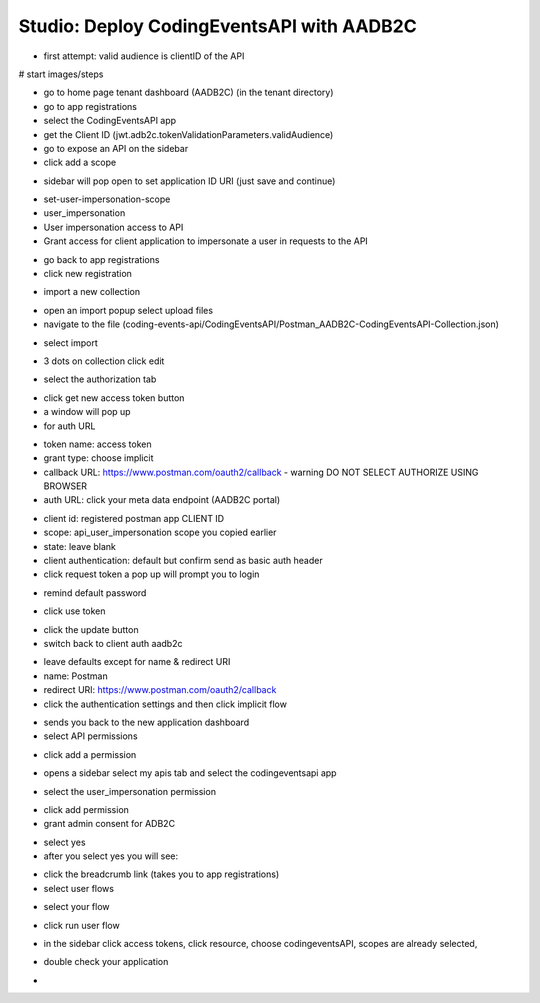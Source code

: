 ==========================================
Studio: Deploy CodingEventsAPI with AADB2C
==========================================


.. ::

   - everything in the RG from the walkthrough ``aadb2c-deploy-rg``
   - reuse the tenant from the walkthrough
   - all values will come from the tenant configuration
      - app registration
      - user flows
   - this deployment is over HTTPS because AADB2C only works over secure connections


   #. provision VM (previous walkthroughs for help)
      - this is where they will get the server origin (VM public IP)
      - open NSG port 443
   #. provision KV (previous walkthroughs for help)
      - configure VM to access KV
      - setup connection string secret
   #. modify source code ``4-member-roles`` appsettings.json
      - public IP address
      - kv name
      - aadb2c config stuff
         - set the redirect URL for this new application (app registrations > authentication > add URI button
            - it needs to be the swagger redirect URL // this needs to be looked up
   #. setup VM
      - TODO script
         - give them NGINX and SSL script with comments
         - their tasks
            - merge in the script from previous studio (mysql, runtime dependencies)
      - run script
   #. test it out
      - public endpoints
      - login via SUSI
      - hit the protected owner endpoints
      - notify your TA and they will act as the member

- first attempt: valid audience is clientID of the API


.. comment: split this part into a walkthrough (setup) and studio (deploy/fire postman requests)

# start images/steps

- go to home page tenant dashboard (AADB2C) (in the tenant directory)

- go to app registrations

- select the CodingEventsAPI app

- get the Client ID (jwt.adb2c.tokenValidationParameters.validAudience)

- go to expose an API on the sidebar

- click add a scope

.. image:: /_static/images/intro-oauth-with-aadb2c/studio_aadb2c-deployment/1set-api-scopes.png
   :alt: set api scope

- sidebar will pop open to set application ID URI (just save and continue)

.. image:: /_static/images/intro-oauth-with-aadb2c/studio_aadb2c-deployment/2set-app-id-uri.png
   :alt: set application uri id

- set-user-impersonation-scope
- user_impersonation
- User impersonation access to API
- Grant access for client application to impersonate a user in requests to the API

.. image:: /_static/images/intro-oauth-with-aadb2c/studio_aadb2c-deployment/3set-user-impersonation-scope.png
   :alt: add user_impersonation scope to API


.. comment: EVERYTHING ABOVE THIS POINT IS CORRECT below subject to change

.. image:: /_static/images/intro-oauth-with-aadb2c/studio_aadb2c-deployment/3-5copy-scope-uri.png
   :alt: add user_impersonation scope to API

- go back to app registrations
- click new registration

.. image:: /_static/images/intro-oauth-with-aadb2c/studio_aadb2c-deployment/4new-app-registration.png
   :alt: new registration (for client app)

.. comment: start postman

- import a new collection

.. image:: /_static/images/intro-oauth-with-aadb2c/studio_aadb2c-deployment/postman/1import-collection.png
   :alt: 

- open an import popup select upload files
- navigate to the file (coding-events-api/CodingEventsAPI/Postman_AADB2C-CodingEventsAPI-Collection.json)

.. image:: /_static/images/intro-oauth-with-aadb2c/studio_aadb2c-deployment/postman/2upload-file.png
   :alt:

- select import

.. image:: /_static/images/intro-oauth-with-aadb2c/studio_aadb2c-deployment/postman/3select-import.png
   :alt:

- 3 dots on collection click edit

.. image:: /_static/images/intro-oauth-with-aadb2c/studio_aadb2c-deployment/postman/4edit-collection.png
   :alt:

- select the authorization tab

.. image:: /_static/images/intro-oauth-with-aadb2c/studio_aadb2c-deployment/postman/5select-authorization-tab.png
   :alt:

- click get new access token button
- a window will pop up
- for auth URL

.. image:: /_static/images/intro-oauth-with-aadb2c/studio_aadb2c-deployment/postman/6fill-out-form.png
   :alt:

- token name: access token
- grant type: choose implicit
- callback URL: https://www.postman.com/oauth2/callback
  - warning DO NOT SELECT AUTHORIZE USING BROWSER
- auth URL: click your meta data endpoint (AADB2C portal)

.. image:: /_static/images/intro-oauth-with-aadb2c/studio_aadb2c-deployment/postman/7metadata-authorization-endpoint.png
   :alt:

- client id: registered postman app CLIENT ID
- scope: api_user_impersonation scope you copied earlier
- state: leave blank
- client authentication: default but confirm send as basic auth header
- click request token a pop up will prompt you to login

.. image:: /_static/images/intro-oauth-with-aadb2c/studio_aadb2c-deployment/postman/8postman-adb2c-form-signin.png
   :alt:

- remind default password

.. image:: /_static/images/intro-oauth-with-aadb2c/studio_aadb2c-deployment/postman/9postman-access-token-success.png
   :alt:

- click use token

.. image:: /_static/images/intro-oauth-with-aadb2c/studio_aadb2c-deployment/postman/10postman-auth-tab-complete.png
   :alt:

- click the update button

- switch back to client auth aadb2c

.. comment:: END OF POSTMAN GROUP

.. image:: /_static/images/intro-oauth-with-aadb2c/studio_aadb2c-deployment/5application-completed-registration-form.png
   :alt:

.. image:: /_static/images/intro-oauth-with-aadb2c/studio_aadb2c-deployment/5-3copy-client-id.png
   :alt:

- leave defaults except for name & redirect URI
- name: Postman
- redirect URI: https://www.postman.com/oauth2/callback
- click the authentication settings and then click implicit flow

.. image:: /_static/images/intro-oauth-with-aadb2c/studio_aadb2c-deployment/5-5postman-implicit-flow.png
   :alt:

- sends you back to the new application dashboard
- select API permissions

.. image:: /_static/images/intro-oauth-with-aadb2c/studio_aadb2c-deployment/6api-permissions.png
   :alt:

- click add a permission

.. image:: /_static/images/intro-oauth-with-aadb2c/studio_aadb2c-deployment/7add-permission.png
   :alt:

- opens a sidebar select my apis tab and select the codingeventsapi app

.. image:: /_static/images/intro-oauth-with-aadb2c/studio_aadb2c-deployment/8my-apis.png
   :alt:

- select the user_impersonation permission

.. image:: /_static/images/intro-oauth-with-aadb2c/studio_aadb2c-deployment/9select-user-impersonation-permission.png
   :alt:

- click add permission

- grant admin consent for ADB2C

.. image:: /_static/images/intro-oauth-with-aadb2c/studio_aadb2c-deployment/10grant-admin-consent.png
   :alt:

- select yes

- after you select yes you will see:

.. image:: /_static/images/intro-oauth-with-aadb2c/studio_aadb2c-deployment/11admin-grant-success.png
   :alt:

- click the breadcrumb link (takes you to app registrations)
- select user flows

.. image:: /_static/images/intro-oauth-with-aadb2c/studio_aadb2c-deployment/12select-user-flows.png
   :alt:

- select your flow

.. image:: /_static/images/intro-oauth-with-aadb2c/studio_aadb2c-deployment/13select-susi-flow.png
   :alt:

- click run user flow

.. image:: /_static/images/intro-oauth-with-aadb2c/studio_aadb2c-deployment/14run-user-flow.png
   :alt:

- in the sidebar click access tokens, click resource, choose codingeventsAPI, scopes are already selected, 

.. image:: /_static/images/intro-oauth-with-aadb2c/studio_aadb2c-deployment/15user-flow-final.png
   :alt:

.. image:: /_static/images/intro-oauth-with-aadb2c/studio_aadb2c-deployment/16copy-user-flow-endpoint.png
   :alt:

- double check your application


.. TODO: auth URL, clientID, scope (in postman)

- 